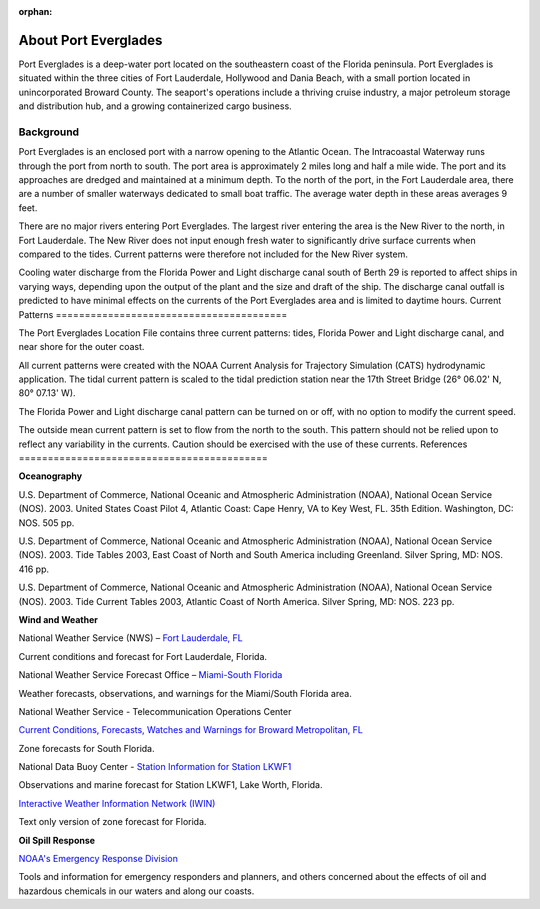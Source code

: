 :orphan:

.. _port_everglades_tech:

About Port Everglades
^^^^^^^^^^^^^^^^^^^^^^^^^^^^^^^^^^^^^^^^^^^
Port Everglades is a deep-water port located on the southeastern coast of the Florida peninsula. Port Everglades is situated within the three cities of Fort Lauderdale, Hollywood and Dania Beach, with a small portion located in unincorporated Broward County. The seaport's operations include a thriving cruise industry, a major petroleum storage and distribution hub, and a growing containerized cargo business.

Background
==========================

Port Everglades is an enclosed port with a narrow opening to the Atlantic Ocean. The Intracoastal Waterway runs through the port from north to south. The port area is approximately 2 miles long and half a mile wide. The port and its approaches are dredged and maintained at a minimum depth. To the north of the port, in the Fort Lauderdale area, there are a number of smaller waterways dedicated to small boat traffic. The average water depth in these areas averages 9 feet. 

There are no major rivers entering Port Everglades. The largest river entering the area is the New River to the north, in Fort Lauderdale. The New River does not input enough fresh water to significantly drive surface currents when compared to the tides. Current patterns were therefore not included for the New River system.

Cooling water discharge from the Florida Power and Light discharge canal south of Berth 29 is reported to affect ships in varying ways, depending upon the output of the plant and the size and draft of the ship. The discharge canal outfall is predicted to have minimal effects on the currents of the Port Everglades area and is limited to daytime hours.
Current Patterns
========================================

The Port Everglades Location File contains three current patterns: tides, Florida Power and Light discharge canal, and near shore for the outer coast.

All current patterns were created with the NOAA Current Analysis for Trajectory Simulation (CATS) hydrodynamic application. The tidal current pattern is scaled to the tidal prediction station near the 17th Street Bridge (26° 06.02' N, 80° 07.13' W). 

The Florida Power and Light discharge canal pattern can be turned on or off, with no option to modify the current speed.

The outside mean current pattern is set to flow from the north to the south. This pattern should not be relied upon to reflect any variability in the currents. Caution should be exercised with the use of these currents.
References
===========================================


**Oceanography**

U.S. Department of Commerce, National Oceanic and Atmospheric Administration (NOAA), National Ocean Service (NOS). 2003. United States Coast Pilot 4, Atlantic Coast: Cape Henry, VA to Key West, FL. 35th Edition. Washington, DC: NOS. 505 pp.

U.S. Department of Commerce, National Oceanic and Atmospheric Administration (NOAA), National Ocean Service (NOS). 2003. Tide Tables 2003, East Coast of North and South America including Greenland. Silver Spring, MD: NOS. 416 pp.

U.S. Department of Commerce, National Oceanic and Atmospheric Administration (NOAA), National Ocean Service (NOS). 2003. Tide Current Tables 2003, Atlantic Coast of North America. Silver Spring, MD: NOS. 223 pp.

**Wind and Weather**

.. _Fort Lauderdale, FL: http://forecast.weather.gov/MapClick.php?lat=44.90618742200047&lon=-66.98997651399964

National Weather Service (NWS) – `Fort Lauderdale, FL`_

Current conditions and forecast for Fort Lauderdale, Florida.


.. _Miami-South Florida: http://www.srh.noaa.gov/mfl/

National Weather Service Forecast Office – `Miami-South Florida`_

Weather forecasts, observations, and warnings for the Miami/South Florida area.


.. _Current Conditions, Forecasts, Watches and Warnings for Broward Metropolitan, FL: http://weather.noaa.gov/cgi-bin/iwszone?Sites=:flz072#t0?Sites=:flz072

National Weather Service - Telecommunication Operations Center

`Current Conditions, Forecasts, Watches and Warnings for Broward Metropolitan, FL`_

Zone forecasts for South Florida.


.. _Station Information for Station LKWF1: http://www.ndbc.noaa.gov/station_page.php?station=lkwf1

National Data Buoy Center - `Station Information for Station LKWF1`_

Observations and marine forecast for Station LKWF1, Lake Worth, Florida.

.. _Interactive Weather Information Network (IWIN): http://iwin.nws.noaa.gov/iwin/fl/zone.html

`Interactive Weather Information Network (IWIN)`_

Text only version of zone forecast for Florida.


**Oil Spill Response**

.. _NOAA's Emergency Response Division: http://response.restoration.noaa.gov

`NOAA's Emergency Response Division`_

Tools and information for emergency responders and planners, and others concerned about the effects of oil and hazardous chemicals in our waters and along our coasts.
